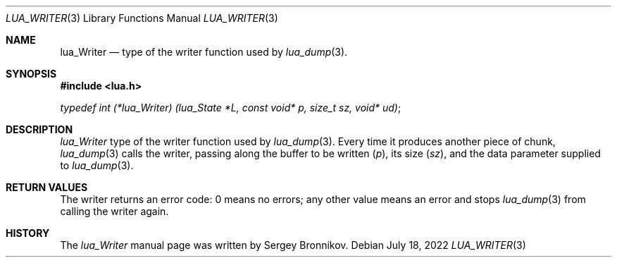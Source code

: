 .Dd $Mdocdate: July 18 2022 $
.Dt LUA_WRITER 3
.Os
.Sh NAME
.Nm lua_Writer
.Nd type of the writer function used by
.Xr lua_dump 3 .
.Sh SYNOPSIS
.In lua.h
.Vt typedef int (*lua_Writer) (lua_State *L, const void* p, size_t sz, void* ud) ;
.Sh DESCRIPTION
.Vt lua_Writer
type of the writer function used by
.Xr lua_dump 3 .
Every time it produces another piece of chunk,
.Xr lua_dump 3
calls the writer, passing along the buffer to be written
.Pq Fa p ,
its size
.Pq Fa sz ,
and the data parameter supplied to
.Xr lua_dump 3 .
.Sh RETURN VALUES
The writer returns an error code: 0 means no errors; any other value means an
error and stops
.Xr lua_dump 3
from calling the writer again.
.Sh HISTORY
The
.Vt lua_Writer
manual page was written by Sergey Bronnikov.
